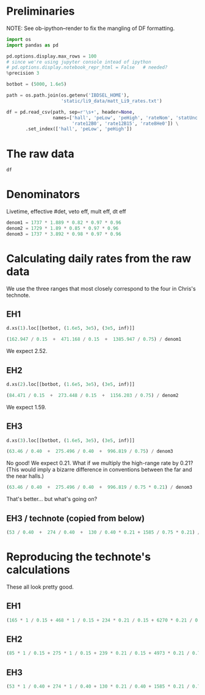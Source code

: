 #+PROPERTY: header-args:jupyter-python+ :async t
#+PROPERTY: header-args:jupyter-python+ :session /global/u2/m/mkramer/.local/share/jupyter/runtime/kernel-12332.json

* Preliminaries

NOTE: See ob-ipython--render to fix the mangling of DF formatting.

#+begin_src jupyter-python :results silent
import os
import pandas as pd

pd.options.display.max_rows = 100
# since we're using jupyter console intead of ipython
# pd.options.display.notebook_repr_html = False   # needed?
%precision 3

botbot = (5000, 1.6e5)
#+end_src

#+begin_src jupyter-python :results silent
path = os.path.join(os.getenv('IBDSEL_HOME'),
                    'static/li9_data/matt_Li9_rates.txt')

df = pd.read_csv(path, sep=r'\s+', header=None,
                 names=['hall', 'peLow', 'peHigh', 'rateNom', 'statUnc',
                        'rate12B0', 'rate12B15', 'rate8He0']) \
       .set_index(['hall', 'peLow', 'peHigh'])
#+end_src

* The raw data

#+begin_src jupyter-python :results raw drawer
df
#+end_src

#+RESULTS:
:results:
# Out[6]:
#+BEGIN_EXAMPLE
                      rateNom   statUnc  rate12B0  rate12B15    rate8He0
hall peLow  peHigh                                                      
1    5000   160000    162.947    50.707   168.060    171.729     161.293
     160000 250000    385.897    58.981   423.045    445.649     389.411
     250000 9999999  1509.470   119.632  1736.689   1805.589    1471.484
     160000 260000   3405.470  2320.338  3603.406   3447.981    3303.624
     260000 9999999  1500.977   115.488  1724.537   1514.777    1466.166
     160000 270000    414.291    60.554   435.546    469.919     377.048
     270000 9999999  1489.397   108.652  1706.485   1490.186    1443.989
     160000 280000    435.357    61.795   465.383    477.834     446.138
     280000 9999999  1450.712   106.154  1673.806   1453.426    1404.493
     160000 290000    447.559    63.058   513.001    519.601     464.589
     290000 9999999  1425.982   108.646  1639.328   1427.514    1380.740
     160000 300000    471.168    64.956   555.039    558.897     533.684
     300000 9999999  1385.947   106.834  1599.471   1387.546    1344.391
     160000 310000    496.259    76.453   594.169    601.996     494.077
     310000 9999999  1359.796   105.463  1569.150   1361.511    1319.073
     160000 320000    532.985   192.621   618.999    626.382     526.706
     320000 9999999  1339.401   103.390  1538.508   1339.961    1299.605
     160000 330000    582.845   188.527   655.209    672.429     632.161
     330000 9999999  1290.767   100.928  1486.838   1291.794    1250.455
     160000 340000    609.135   193.498   689.743    628.259     649.902
     340000 9999999  1266.004    99.962  1462.236   1271.211    1233.497
     160000 350000    614.025   181.977   706.823    731.720     602.435
     350000 9999999  1256.784    99.007  1437.916   1272.493    1221.878
2    5000   160000     84.471    25.277    96.595     98.899      94.197
     160000 250000    170.836   148.465   189.099    185.912     182.476
     250000 9999999  1266.343   105.743  1352.468   1368.761    1250.455
     160000 260000   1651.712  3173.931  1759.154     51.131  232621.039
     260000 9999999  1247.974   102.274  1327.949   1377.809    1221.934
     160000 270000    207.212   150.624   230.282    241.729     217.132
     270000 9999999  1195.843   103.387  1291.756   1336.403    1183.631
     160000 280000    222.117   147.868   243.250    244.782     195.899
     280000 9999999  1168.704   101.619  1274.603   1340.533    1153.433
     160000 290000    241.240   148.526   260.764    275.546     204.831
     290000 9999999  1152.195   100.503  1254.080   1146.816       0.000
     160000 300000    273.448   147.005   286.199    240.380     286.204
     300000 9999999  1156.203    98.527  1229.955   1178.863    1111.294
     160000 310000    305.006   141.473   313.005    311.895     287.825
     310000 9999999  1141.903    92.121  1207.334   1268.929    1083.977
     160000 320000    346.251   136.827   348.666    358.547     309.663
     320000 9999999  1060.629    94.044  1174.078   1084.172    1053.396
     160000 330000    387.157   128.644   387.429    389.294     345.468
     330000 9999999  1077.011    88.113  1148.753   1071.115    1035.705
     160000 340000    401.862   125.430   411.693    155.626     392.875
     340000 9999999  1045.136    93.603  1122.702   1047.717    1010.925
     160000 350000    424.932   121.508   437.539    406.825     376.010
     350000 9999999  1004.208    91.296  1086.475   1136.069     974.187
3    5000   160000     63.460    28.405    63.616     45.641       0.094
     160000 250000    210.792    76.997   220.790    224.232     201.261
     250000 9999999  1071.221    94.186  1154.549   1061.390    1022.310
     160000 260000    482.631   230.752   582.423    520.783     477.962
     260000 9999999  1062.467    82.151  1132.489   1043.216    1009.098
     160000 270000    239.331    85.656   249.845    253.270     240.902
     270000 9999999  1046.968    82.886  1125.927   1037.725    1002.226
     160000 280000    254.613    83.880   264.128    268.929     257.344
     280000 9999999  1021.266    73.325  1111.788   1011.446     985.634
     160000 290000    261.369    82.312   273.936    272.998     258.549
     290000 9999999  1006.467    75.226  1098.388   1012.507     985.489
     160000 300000    275.496    86.875   279.843    278.877     273.426
     300000 9999999   996.819    75.134  1091.305   1002.776     978.234
     160000 310000    280.254    90.827   290.695    291.728     283.668
     310000 9999999   982.608    75.434  1080.491    986.294     955.064
     160000 320000    292.533    93.400   303.613    308.314     296.468
     320000 9999999   966.555    75.787  1067.541    973.321     942.063
     160000 330000    311.173    96.026   321.221    329.120     309.480
     330000 9999999   935.524    79.012  1048.389    944.506     916.517
     160000 340000    324.241    97.494   330.325    339.417     317.402
     340000 9999999     0.677     0.233  1039.879    938.916     907.890
     160000 350000    342.082    98.785   350.253    355.871     339.112
     350000 9999999     0.677     0.239  1023.848    939.337     894.901
#+END_EXAMPLE
:end:

* Denominators

Livetime, effective #det, veto eff, mult eff, dt eff

#+begin_src jupyter-python :results silent
denom1 = 1737 * 1.889 * 0.82 * 0.97 * 0.96
denom2 = 1729 * 1.89 * 0.85 * 0.97 * 0.96
denom3 = 1737 * 3.892 * 0.98 * 0.97 * 0.96
#+end_src

* Calculating daily rates from the raw data

We use the three ranges that most closely correspond to the four in Chris's technote.

** EH1

#+begin_src jupyter-python :results raw drawer
d.xs(1).loc[[botbot, (1.6e5, 3e5), (3e5, inf)]]
#+end_src

#+RESULTS:
:results:
# Out[118]:
#+BEGIN_EXAMPLE
                 rateNom  statUnc  rate12B0  rate12B15  rate8He0
peLow  peHigh                                                   
5000   160000    162.947   50.707   168.060    171.729   161.293
160000 300000    471.168   64.956   555.039    558.897   533.684
300000 9999999  1385.947  106.834  1599.471   1387.546  1344.391
#+END_EXAMPLE
:end:

#+begin_src jupyter-python :results raw drawer
(162.947 / 0.15  +  471.168 / 0.15  +  1385.947 / 0.75) / denom1
#+end_src

#+RESULTS:
:results:
# Out[169]:
: 2.425
:end:

We expect 2.52.

** EH2

#+begin_src jupyter-python :results raw drawer
d.xs(2).loc[[botbot, (1.6e5, 3e5), (3e5, inf)]]
#+end_src

#+RESULTS:
:results:
# Out[154]:
#+BEGIN_EXAMPLE
                 rateNom  statUnc  rate12B0  rate12B15  rate8He0
peLow  peHigh                                                   
5000   160000     84.471   25.277    96.595     98.899    94.197
160000 300000    273.448  147.005   286.199    240.380   286.204
300000 9999999  1156.203   98.527  1229.955   1178.863  1111.294
#+END_EXAMPLE
:end:

#+begin_src jupyter-python :results raw drawer
(84.471 / 0.15  +  273.448 / 0.15  +  1156.203 / 0.75) / denom2
#+end_src

#+RESULTS:
:results:
# Out[170]:
: 1.519
:end:

We expect 1.59.

** EH3

#+begin_src jupyter-python :results raw drawer
d.xs(3).loc[[botbot, (1.6e5, 3e5), (3e5, inf)]]
#+end_src

#+RESULTS:
:results:
# Out[156]:
#+BEGIN_EXAMPLE
                rateNom  statUnc  rate12B0  rate12B15  rate8He0
peLow  peHigh                                                  
5000   160000    63.460   28.405    63.616     45.641     0.094
160000 300000   275.496   86.875   279.843    278.877   273.426
300000 9999999  996.819   75.134  1091.305   1002.776   978.234
#+END_EXAMPLE
:end:

#+begin_src jupyter-python :results raw drawer
(63.46 / 0.40  +  275.496 / 0.40  +  996.819 / 0.75) / denom3
#+end_src

#+RESULTS:
:results:
# Out[171]:
: 0.353
:end:

No good! We expect 0.21. What if we multiply the high-range rate by 0.21? (This would imply a bizarre difference in conventions between the far and the near halls.)

#+begin_src jupyter-python :results raw drawer
(63.46 / 0.40  +  275.496 / 0.40  +  996.819 / 0.75 * 0.21) / denom3
#+end_src

#+RESULTS:
:results:
# Out[172]:
: 0.183
:end:

That's better... but what's going on?

** EH3 / technote (copied from below)

#+begin_src jupyter-python :results raw drawer
(53 / 0.40  +  274 / 0.40  +  130 / 0.40 * 0.21 + 1585 / 0.75 * 0.21) / denom3
#+end_src

#+RESULTS:
:results:
# Out[179]:
: 0.216
:end:

* Reproducing the technote's calculations

These all look pretty good.

** EH1

#+begin_src jupyter-python :results raw drawer
(165 * 1 / 0.15 + 468 * 1 / 0.15 + 234 * 0.21 / 0.15 + 6270 * 0.21 / 0.75) / denom1
#+end_src

#+RESULTS:
:results:
# Out[176]:
: 2.516
:end:

** EH2

#+begin_src jupyter-python :results raw drawer
(85 * 1 / 0.15 + 275 * 1 / 0.15 + 239 * 0.21 / 0.15 + 4973 * 0.21 / 0.75) / denom2
#+end_src

#+RESULTS:
:results:
# Out[177]:
: 1.596
:end:

** EH3

#+begin_src jupyter-python :results raw drawer
(53 * 1 / 0.40 + 274 * 1 / 0.40 + 130 * 0.21 / 0.40 + 1585 * 0.21 / 0.75) / denom3
#+end_src

#+RESULTS:
:results:
# Out[178]:
: 0.216
:end:
